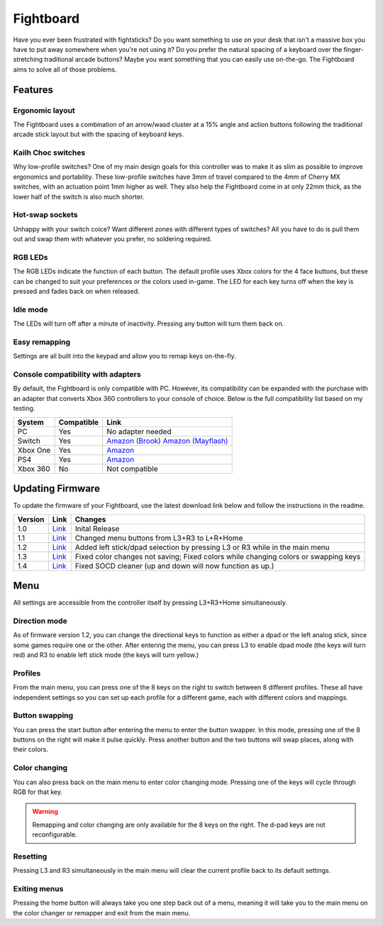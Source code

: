 Fightboard
===========
.. image:: https://cdn.shopify.com/s/files/1/0093/7295/8767/products/IMG_0934_1024x1024@2x.jpg?v=1583586229

Have you ever been frustrated with fightsticks? Do you want something to use on your desk that isn't a massive box you have to put away somewhere when you're not using it? Do you prefer the natural spacing of a keyboard over the finger-stretching traditional arcade buttons? Maybe you want something that you can easily use on-the-go. The Fightboard aims to solve all of those problems.

Features
********

Ergonomic layout
----------------
.. image:: https://thnikk.moe/img/fbLayout.png

The Fightboard uses a combination of an arrow/wasd cluster at a 15% angle and action buttons following the traditional arcade stick layout but with the spacing of keyboard keys.

Kailh Choc switches
-------------------
.. image:: https://thnikk.moe/img/kailhLP.jpg

Why low-profile switches? One of my main design goals for this controller was to make it as slim as possible to improve ergonomics and portability. These low-profile switches have 3mm of travel compared to the 4mm of Cherry MX switches, with an actuation point 1mm higher as well. They also help the Fightboard come in at only 22mm thick, as the lower half of the switch is also much shorter.

Hot-swap sockets
----------------
.. image:: https://thnikk.moe/img/kailhHS.png

Unhappy with your switch coice? Want different zones with different types of switches? All you have to do is pull them out and swap them with whatever you prefer, no soldering required.

RGB LEDs
--------
The RGB LEDs indicate the function of each button. The default profile uses Xbox colors for the 4 face buttons, but these can be changed to suit your preferences or the colors used in-game. The LED for each key turns off when the key is pressed and fades back on when released.

Idle mode
---------
The LEDs will turn off after a minute of inactivity. Pressing any button will turn them back on.

Easy remapping
--------------
Settings are all built into the keypad and allow you to remap keys on-the-fly.

Console compatibility with adapters
-----------------------------------

By default, the Fightboard is only compatible with PC. However, its compatibility can be expanded with the purchase with an adapter that converts Xbox 360 controllers to your console of choice. Below is the full compatibility list based on my testing.

==============  ==========  =======
System          Compatible  Link
==============  ==========  =======
PC              Yes         No adapter needed
Switch          Yes         `Amazon (Brook) <https://www.amazon.com/Brook-Wingman-Support-Controller-Converter/dp/B08L7JQL4P>`_
                            `Amazon (Mayflash) <https://www.amazon.com/Mayflash-Magic-NS-Wireless-Controller-Nintendo/dp/B079B5KHWQ>`_
Xbox One        Yes         `Amazon <https://www.amazon.com/Brook-Wingman-Support-Controller-Converter/dp/B08H1SYGWV>`_
PS4             Yes         `Amazon <https://www.amazon.com/Brook-Wingman-Support-Controller-Converter/dp/B08B82M9TG>`_
Xbox 360        No          Not compatible
==============  ==========  =======

Updating Firmware
*****************

To update the firmware of your Fightboard, use the latest download link below and follow the instructions in the readme.

======= ===================================================== ======================================================
Version Link                                                  Changes
======= ===================================================== ======================================================
1.0     `Link <https://thnikk.moe/files/FBUpdater.zip>`_      Inital Release
1.1     `Link <https://thnikk.moe/files/FBUpdater_1.1.zip>`_  Changed menu buttons from L3+R3 to L+R+Home
1.2     `Link <https://thnikk.moe/files/FBUpdater_1.2.zip>`_  Added left stick/dpad selection by pressing L3 or R3 while in the main menu
1.3     `Link <https://thnikk.moe/files/FBUpdater_1.3.zip>`_  Fixed color changes not saving; Fixed colors while changing colors or swapping keys
1.4     `Link <https://thnikk.moe/files/FBUpdater_1.4.zip>`_  Fixed SOCD cleaner (up and down will now function as up.)
======= ===================================================== ======================================================

Menu
****
All settings are accessible from the controller itself by pressing L3+R3+Home simultaneously.

Direction mode
--------------
As of firmware version 1.2, you can change the directional keys to function as either a dpad or the left analog stick, since some games require one or the other. After entering the menu, you can press L3 to enable dpad mode (the keys will turn red) and R3 to enable left stick mode (the keys will turn yellow.)

Profiles
--------
From the main menu, you can press one of the 8 keys on the right to switch between 8 different profiles. These all have independent settings so you can set up each profile for a different game, each with different colors and mappings.

Button swapping
---------
You can press the start button after entering the menu to enter the button swapper. In this mode, pressing one of the 8 buttons on the right will make it pulse quickly. Press another button and the two buttons will swap places, along with their colors.

.. raw:: html

    <div>
        <video width="100%" controls>
            <source src="https://thnikk.moe/files/videos/remap.mp4" type="video/mp4">
            Your browser does not support the video tag.
        </video>
    </div>



Color changing
--------------
You can also press back on the main menu to enter color changing mode. Pressing one of the keys will cycle through RGB for that key.

.. raw:: html

    <div>
        <video width="100%" controls>
            <source src="https://thnikk.moe/files/videos/color.mp4" type="video/mp4">
            Your browser does not support the video tag.
        </video>
    </div>


.. warning::
    Remapping and color changing are only available for the 8 keys on the right. The d-pad keys are not reconfigurable.

Resetting
---------
Pressing L3 and R3 simultaneously in the main menu will clear the current profile back to its default settings.

.. raw:: html

    <div>
        <video width="100%" controls>
            <source src="https://thnikk.moe/files/videos/reset.mp4" type="video/mp4">
            Your browser does not support the video tag.
        </video>
    </div>



Exiting menus
-------------
Pressing the home button will always take you one step back out of a menu, meaning it will take you to the main menu on the color changer or remapper and exit from the main menu.

.. raw:: html

    <div>
        <video width="100%" controls>
            <source src="https://thnikk.moe/files/videos/menuClose.mp4" type="video/mp4">
            Your browser does not support the video tag.
        </video>
    </div>


